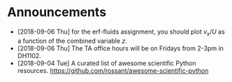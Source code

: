 #+OPTIONS: toc:nil
* Announcements

- [2018-09-06 Thu] for the erf-fluids assignment, you should plot $v_x/U$ as a function of the combined variable $z$.
- [2018-09-06 Thu] The TA office hours will be on Fridays from 2-3pm in DH1102.
- [2018-09-04 Tue] A curated list of awesome scientific Python resources. https://github.com/rossant/awesome-scientific-python

* build                                                            :noexport:

#+BEGIN_SRC emacs-lisp
(org-html-export-to-html nil nil t t)
#+END_SRC

#+RESULTS:
: announcements.html
